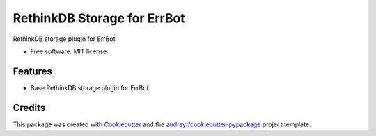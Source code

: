 ============================
RethinkDB Storage for ErrBot
============================


.. image:: https://img.shields.io/pypi/v/errbot_rethinkdb_storage.svg
        :target: https://pypi.python.org/pypi/errbot_rethinkdb_storage

RethinkDB storage plugin for ErrBot


* Free software: MIT license


Features
--------

* Base RethinkDB storage plugin for ErrBot

Credits
---------

This package was created with Cookiecutter_ and the `audreyr/cookiecutter-pypackage`_ project template.

.. _Cookiecutter: https://github.com/audreyr/cookiecutter
.. _`audreyr/cookiecutter-pypackage`: https://github.com/audreyr/cookiecutter-pypackage



